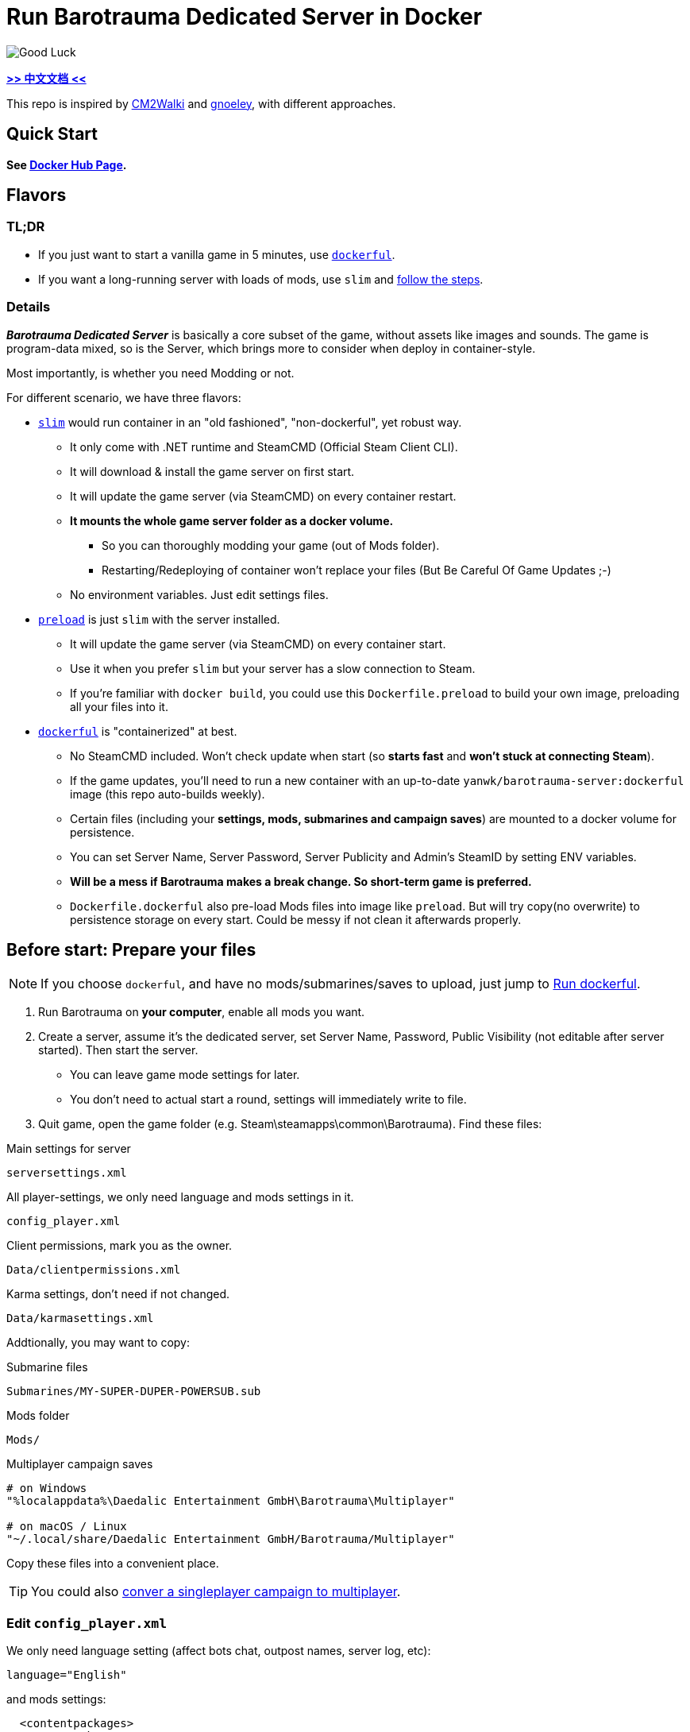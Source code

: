 # Run Barotrauma Dedicated Server in Docker

image::docs/submarine-whale.svg["Good Luck"]

*link:README.zh.adoc[>> 中文文档 <<]*

This repo is inspired by https://github.com/CM2Walki/steamcmd[CM2Walki] 
and https://github.com/gnoeley/barotrauma-dedicated-server-docker[gnoeley], with different approaches.

## Quick Start

*See https://hub.docker.com/r/yanwk/barotrauma-server[Docker Hub Page].*

## Flavors

### TL;DR

* If you just want to start a vanilla game in 5 minutes, use <<how-to-run-dockerful-flavor,`dockerful`>>.
* If you want a long-running server with loads of mods, use `slim` and <<prepare-your-files,follow the steps>>.

### Details

*_Barotrauma Dedicated Server_* is basically a core subset of the game, without assets like images and sounds.
The game is program-data mixed, so is the Server, which brings more to consider when deploy in container-style.

Most importantly, is whether you need Modding or not.

For different scenario, we have three flavors: 

* <<how-to-run-slim-flavor,`slim`>> would run container in an "old fashioned", "non-dockerful", yet robust way.
** It only come with .NET runtime and SteamCMD (Official Steam Client CLI).
** It will download & install the game server on first start.
** It will update the game server (via SteamCMD) on every container restart.
** **It mounts the whole game server folder as a docker volume.**
*** So you can thoroughly modding your game (out of Mods folder). 
*** Restarting/Redeploying of container won't replace your files (But Be Careful Of Game Updates ;-)
** No environment variables. Just edit settings files.

* <<how-to-run-preload-flavor,`preload`>> is just `slim` with the server installed.
** It will update the game server (via SteamCMD) on every container start.
** Use it when you prefer `slim` but your server has a slow connection to Steam.
** If you're familiar with `docker build`, you could use this `Dockerfile.preload` to build your own image, preloading all your files into it.

* <<how-to-run-dockerful-flavor,`dockerful`>> is "containerized" at best.
** No SteamCMD included. Won't check update when start (so **starts fast** and **won't stuck at connecting Steam**).
** If the game updates, you'll need to run a new container with an up-to-date `yanwk/barotrauma-server:dockerful` image (this repo auto-builds weekly).
** Certain files (including your **settings, mods, submarines and campaign saves**) are mounted to a docker volume for persistence.
** You can set Server Name, Server Password, Server Publicity and Admin's SteamID by setting ENV variables.
** **Will be a mess if Barotrauma makes a break change. So short-term game is preferred.**
** `Dockerfile.dockerful` also pre-load Mods files into image like `preload`. But will try copy(no overwrite) to persistence storage on every start. Could be messy if not clean it afterwards properly.

[[prepare-your-files]]
## Before start: Prepare your files

NOTE: If you choose `dockerful`, and have no mods/submarines/saves to upload, just jump to <<how-to-run-dockerful-flavor,Run dockerful>>.

1. Run Barotrauma on **your computer**, enable all mods you want.
2. Create a server, assume it's the dedicated server, set Server Name,
  Password, Public Visibility (not editable after server started). Then start the server.
  * You can leave game mode settings for later.
  * You don't need to actual start a round, settings will immediately write to file.
3. Quit game, open the game folder (e.g. Steam\steamapps\common\Barotrauma). Find these files:

.Main settings for server
 serversettings.xml

.All player-settings, we only need language and mods settings in it.
 config_player.xml

.Client permissions, mark you as the owner.
 Data/clientpermissions.xml

.Karma settings, don't need if not changed.
 Data/karmasettings.xml

Addtionally, you may want to copy:

.Submarine files
 Submarines/MY-SUPER-DUPER-POWERSUB.sub

.Mods folder
 Mods/

.Multiplayer campaign saves
----
# on Windows
"%localappdata%\Daedalic Entertainment GmbH\Barotrauma\Multiplayer"

# on macOS / Linux
"~/.local/share/Daedalic Entertainment GmbH/Barotrauma/Multiplayer"
----

Copy these files into a convenient place.

TIP: You could also https://ignis05.github.io/baro-save-editor/[conver a singleplayer campaign to multiplayer].

### Edit `config_player.xml`

We only need language setting (affect bots chat, outpost names, server log, etc):

 language="English"

and mods settings:

[source,xml]
----
  <contentpackages>
    <corepackage
      path="Content/ContentPackages/Vanilla.xml" />
    <regularpackages>
      <package
        path="LocalMods/MyMod1/filelist.xml" />
      <package
        path="LocalMods/MyMod2/filelist.xml" />
    </regularpackages>
  </contentpackages>
----

You could in theory just replace server-side `config_player.xml` with your local one. Settings like graphics and sounds may not have effect on server. However it's better not doing that.

[[how-to-run-slim-flavor]]
## Guide: Run `slim`

### 1. Check your server environment

* Make sure you can access your container's volume, or file system.
** If not, check <<how-to-run-dockerful-flavor,`dockerful`>>.

### 2. Run the server once

.A. Using `docker run`
[source,sh]
----
docker run \
  --name barotrauma-server-slim \
  -p 27015:27015/udp \
  -p 27016:27016/udp \
  -v "baro-gamedir:/home/runner/Steam/steamapps/common/Barotrauma Dedicated Server" \
  yanwk/barotrauma-server:slim
----

.B. Using `docker compose`
[source,sh]
----
git clone https://github.com/YanWenKun/barotrauma-server-docker.git
docker compose -f docker-compose.slim.yml up
----

* If everything goes well, the log will show "Server started".
* For now, we can connect the server via IP address only.
** Make sure `27015/udp` & `27016/udp` is open.

### 3. Upload your files

Note, make sure no player is in server, or just stop the server.

Upload & replace the files mentioned above.
You can find them in *docker volume*.

If you need absolute path:

 "/home/runner/Steam/steamapps/common/Barotrauma Dedicated Server"

Multiplayer campaign save:

 "/home/runner/Steam/steamapps/common/Barotrauma Dedicated Server/Daedalic Entertainment GmbH/Barotrauma/Multiplayer"


### 4. Restart the server

Finally, restart the server in order for your changes to take effect.

.A. Using `docker restart`
 docker restart barotrauma-server-slim

.B. Using `docker compose`
 docker compose -f docker-compose.slim.yml restart

If you chekced "public server", you could see it on the list now.

Also, if you need to update the server, just restart it.


[[how-to-run-preload-flavor]]
## Guide: Run `preload`

Same as <<how-to-run-slim-flavor,`slim`>>, just replace the image tag:

.A. Using `docker run`
[source,sh]
----
docker run \
  --name barotrauma-server-preloaded \
  -p 27015:27015/udp \
  -p 27016:27016/udp \
  -v "baro-gamedir:/home/runner/Steam/steamapps/common/Barotrauma Dedicated Server" \
  yanwk/barotrauma-server:preload
----

.B. Using `docker compose`
[source,sh]
----
git clone https://github.com/YanWenKun/barotrauma-server-docker.git
docker compose --file docker-compose.preload.yml up
----


[[how-to-run-dockerful-flavor]]
## Guide: Run `dockerful`

### 1. Run server with ENV variables

.A. Using `docker run`
[source,sh]
----
docker run \
  --name barotrauma-server-dockerful \
  --env DEFAULT_SERVERNAME=AABBCC \
  --env DEFAULT_PASSWORD=112233 \
  --env DEFAULT_PUBLICITY=true \
  --env DEFAULT_LANGUAGE="English" \
  --env DEFAULT_OWNER_STEAMNAME="S0m3_b0dy" \
  --env DEFAULT_OWNER_STEAMID="STEAM_1:1:123456789" \
  -p 27015:27015/udp \
  -p 27016:27016/udp \
  -v "baro-data:/persistence" \
  yanwk/barotrauma-server:dockerful
----

* STEAMNAME is your Steam displayed name, NOT your account.

* STEAMID can be found via: https://steamid.io/

* STEAMNAME and STEAMID should be used together.

.B. Using `docker compose`
[source,sh]
----
git clone https://github.com/YanWenKun/barotrauma-server-docker.git
### Edit Compose file... ###
docker compose --file docker-compose.dockerful.yml up
----

The server is now good to go.
Steps below are optional.

### 2. Upload your files (optional)

Access your docker volume, there are four subfolders. Upload to them accordingly:

[cols=2]
|=== 
|Folder Name |Description

|configs
|Server Settings

|mods
|Same as Mods/ Folder

|multiplayer-saves
|Multiplayer Campaign Save

|submarines
|Your Submarine Files (*.sub)
|=== 

You may want to check <<prepare-your-files,file list>>.

[[restart-dockerful]]
### 3. Restart server (optional)

You need to restart the server for changes to take effect.

You can restart the container, or just create a new one:

[source,sh]
----
docker rm --force barotrauma-server-dockerful

docker run \
  --name barotrauma-server-dockerful \
  -p 27015:27015/udp \
  -p 27016:27016/udp \
  -v "baro-data:/persistence" \
  yanwk/barotrauma-server:dockerful
----

### 4. Update server settings

Just set ENV variables and start a new container:

[source,sh]
----
docker rm --force barotrauma-server-dockerful

docker run \
  --name barotrauma-server-dockerful \
  --env FORCE_SERVERNAME=BBCCAA \
  --env FORCE_PASSWORD=223344 \
  --env FORCE_PUBLICITY=true \
  --env FORCE_LANGUAGE="English" \
  --env FORCE_OWNER_STEAMNAME="S0m3_b0dy" \
  --env FORCE_OWNER_STEAMID="STEAM_1:1:123456789" \
  -p 27015:27015/udp \
  -p 27016:27016/udp \
  -v "baro-data:/persistence" \
  yanwk/barotrauma-server:dockerful
----

If you use Docker Compose, just edit the Compose file.

After you force-updated new settings, it's better to <<restart-dockerful,start a new container (again) without ENV variables>> to avoid accidental overwrite in future.


[[build-your-own]]
## Advanced: Build your own pre-loaded image

In this ultimate way, you build your own docker image pre-loaded with all settings, mods, submarines and saves.
This could be useful if you don't have access to your container's volume. But you still need to find a way to backup your saves.

NOTE: Update files in docker image won't affect volume. If you need to update mods on server frequently, you may want to edit Dockerfile.preload or Dockerfile.dockerful to meet your own needs (Focus on config_player.xml and Mods/ ).

1. Clone this repo

 git clone https://github.com/YanWenKun/barotrauma-server-docker.git

2. <<prepare-your-files,Prepare your files>>.

3. Replace the files in link:preloads/[preloads/]

4. Build & Run

A. Using `docker compose` (edit `docker-compose.preload.yml`)

 docker compose --file docker-compose.preload.yml up --build

B. Using `docker build` and `docker run`

[source,sh]
----
docker build . -f Dockerfile.preload -t my-baro-server
----

[source,sh]
----
docker run \
  --name my-barotrauma-server \
  -p 27015:27015/udp \
  -p 27016:27016/udp \
  -v "baro-gamedir:/home/runner/Steam/steamapps/common/Barotrauma Dedicated Server" \
  my-baro-server
----

### Testing: Run without server start

Since the Dockerfile here is using CMD as entry, you can easily override it, like:

[source,sh]
----
docker run \
  -it \
  --rm \
  --user root \
  -p 27015:27015/udp \
  -p 27016:27016/udp \
  -v "baro-gamedir:/home/runner/Steam/steamapps/common/Barotrauma Dedicated Server" \
  my-baro-server \
  /bin/bash
----

This will start a container in root bash without starting the server.

## Extra: An example Dockerfile for any game-server using SteamCMD

Check link:docs/Dockerfile.exmaple[Dockerfile.exmaple].

* It's a minimal Dockerfile.
* Try replacing `$STEAMAPPID`, `$GAMEDIR` and `DedicatedServerApp`. 
* Try add deps, runtimes.
* You can refer to link:Dockerfile.slim[Dockerfile.slim]
and link:Dockerfile.preload[Dockerfile.preload].

## Disclaimer

link:docs/submarine-whale.svg[This image] is derived from
https://www.maxpixel.net/Sperm-Whale-Valentines-Day-Wal-Heart-Blast-600387[here]
and
https://www.svgrepo.com/svg/193183/submarine[here]
with
https://creativecommons.org/publicdomain/zero/1.0/[CC0].

Source code under
link:LICENSE[MIT License].
